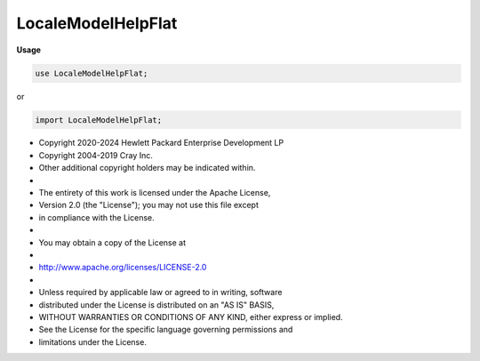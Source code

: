 .. default-domain:: chpl

.. module:: LocaleModelHelpFlat
   :noindex:

LocaleModelHelpFlat
===================
**Usage**

.. code-block:: chapel

   use LocaleModelHelpFlat;


or

.. code-block:: chapel

   import LocaleModelHelpFlat;


* Copyright 2020-2024 Hewlett Packard Enterprise Development LP
* Copyright 2004-2019 Cray Inc.
* Other additional copyright holders may be indicated within.
*
* The entirety of this work is licensed under the Apache License,
* Version 2.0 (the "License"); you may not use this file except
* in compliance with the License.
*
* You may obtain a copy of the License at
*
*     http://www.apache.org/licenses/LICENSE-2.0
*
* Unless required by applicable law or agreed to in writing, software
* distributed under the License is distributed on an "AS IS" BASIS,
* WITHOUT WARRANTIES OR CONDITIONS OF ANY KIND, either express or implied.
* See the License for the specific language governing permissions and
* limitations under the License.


.. data:: param localeModelHasSublocales = false

.. data:: param localeModelPartitionsIterationOnSublocales = false

.. function:: export proc chpl_doDirectExecuteOn(in loc: chpl_localeID_t) : bool

.. function:: export proc chpl_executeOn(in loc: chpl_localeID_t,  fn: int,  args: chpl_comm_on_bundle_p,  args_size: c_size_t) 

.. function:: export proc chpl_executeOnFast(in loc: chpl_localeID_t,  fn: int,  args: chpl_comm_on_bundle_p,  args_size: c_size_t) 

.. function:: export proc chpl_executeOnNB(in loc: chpl_localeID_t,  fn: int,  args: chpl_comm_on_bundle_p,  args_size: c_size_t) 

